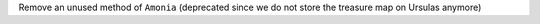Remove an unused method of ``Amonia`` (deprecated since we do not store the treasure map on Ursulas anymore)
